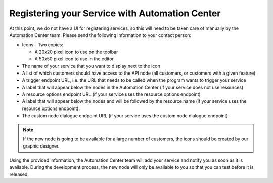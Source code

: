 Registering your Service with Automation Center
===============================================

At this point, we do not have a UI for registering services, so this will need to be taken care of manually by the Automation
Center team. Please send the following information to your contact person:

* Icons - Two copies:

  * A 20x20 pixel icon to use on the toolbar
  * A 50x50 pixel icon to use in the editor

* The name of your service that you want to display next to the icon
* A list of which customers should have access to the API node (all customers, or customers with a given feature)
* A trigger endpoint URL, i.e. the URL that needs to be called when the program wants to trigger your service
* A label that will appear below the nodes in the Automation Center (if your service does not use resources)
* A resource options endpoint URL (if your service uses the resource options endpoint)
* A label that will appear below the nodes and will be followed by the resource name (if your service uses the resource options endpoint).
* The custom node dialogue endpoint URL (if your service uses the custom node dialogue endpoint)

.. note::

   If the new node is going to be available for a large number of customers, the icons should be created by
   our graphic designer.

Using the provided information, the Automation Center team will add your service and notify you as soon as it is
available. During the development process, the new node will only be available to you so that you can test before it is released.

